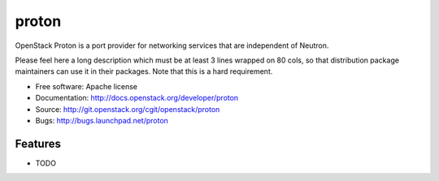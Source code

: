 ===============================
proton
===============================

OpenStack Proton is a port provider for networking services that are independent of Neutron.  

Please feel here a long description which must be at least 3 lines wrapped on
80 cols, so that distribution package maintainers can use it in their packages.
Note that this is a hard requirement.

* Free software: Apache license
* Documentation: http://docs.openstack.org/developer/proton
* Source: http://git.openstack.org/cgit/openstack/proton
* Bugs: http://bugs.launchpad.net/proton

Features
--------

* TODO
